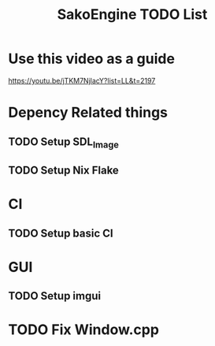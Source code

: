 #+title: SakoEngine TODO List

* Use this video as a guide
https://youtu.be/jTKM7NjlacY?list=LL&t=2197

* Depency Related things
** TODO Setup SDL_Image
** TODO Setup Nix Flake 
* CI
** TODO Setup basic CI
* GUI
** TODO Setup imgui
* TODO Fix Window.cpp

